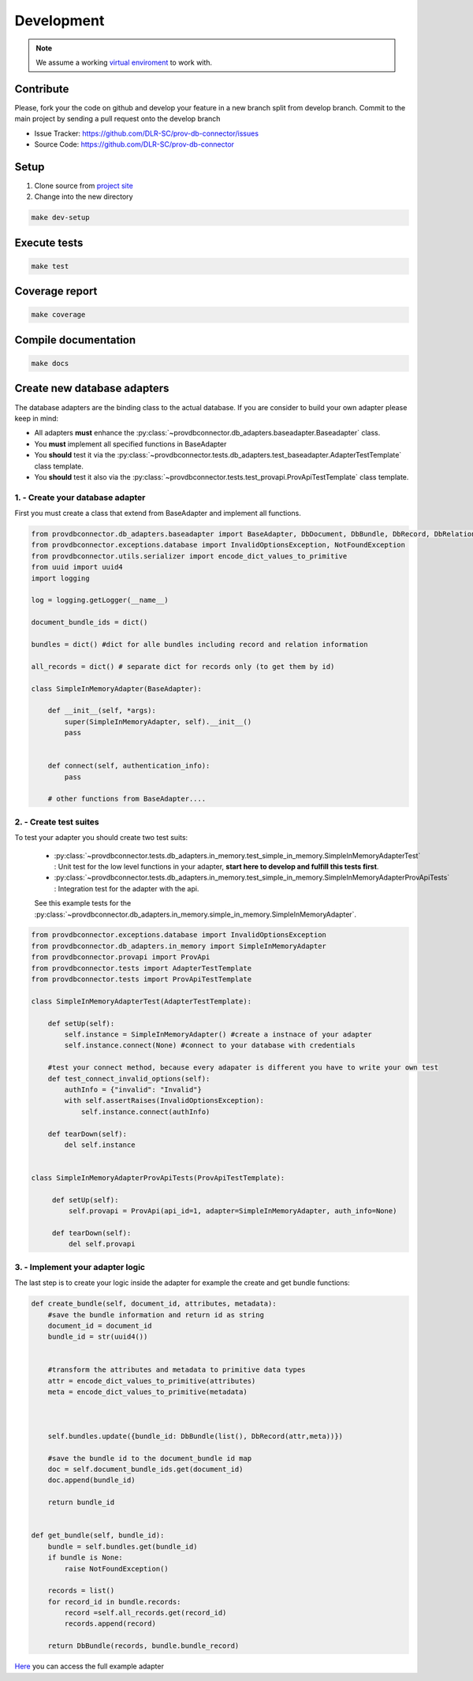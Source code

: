 Development
===========

.. note::

    We assume a working `virtual enviroment <http://docs.python-guide.org/en/latest/dev/virtualenvs/>`_ to work with.

Contribute
----------

Please, fork your the code on github and develop your feature in a new branch split from develop branch.
Commit to the main project by sending a pull request onto the develop branch

* Issue Tracker: https://github.com/DLR-SC/prov-db-connector/issues
* Source Code: https://github.com/DLR-SC/prov-db-connector

Setup
-----

1. Clone source from `project site <https://github.com/DLR-SC/prov-db-connector>`_
2. Change into the new directory

.. code:: sh

    make dev-setup

Execute tests
-------------

.. code:: sh

    make test

Coverage report
---------------

.. code:: sh

    make coverage

Compile documentation
---------------------

.. code:: sh

    make docs

Create new database adapters
----------------------------

The database adapters are the binding class to the actual database.
If you are consider to build your own adapter please keep in mind:

* All adapters **must** enhance the :py:class:`~provdbconnector.db_adapters.baseadapter.Baseadapter` class.
* You **must** implement all specified functions in BaseAdapter
* You **should** test it via the :py:class:`~provdbconnector.tests.db_adapters.test_baseadapter.AdapterTestTemplate` class template.
* You **should** test it also via the :py:class:`~provdbconnector.tests.test_provapi.ProvApiTestTemplate` class template.

1. - Create your database adapter
~~~~~~~~~~~~~~~~~~~~~~~~~~~~~~~~~

First you must create a class that extend from BaseAdapter and implement all functions.

.. code:: python

    from provdbconnector.db_adapters.baseadapter import BaseAdapter, DbDocument, DbBundle, DbRecord, DbRelation
    from provdbconnector.exceptions.database import InvalidOptionsException, NotFoundException
    from provdbconnector.utils.serializer import encode_dict_values_to_primitive
    from uuid import uuid4
    import logging

    log = logging.getLogger(__name__)

    document_bundle_ids = dict()

    bundles = dict() #dict for alle bundles including record and relation information

    all_records = dict() # separate dict for records only (to get them by id)

    class SimpleInMemoryAdapter(BaseAdapter):

        def __init__(self, *args):
            super(SimpleInMemoryAdapter, self).__init__()
            pass


        def connect(self, authentication_info):
            pass

        # other functions from BaseAdapter....

2. - Create test suites
~~~~~~~~~~~~~~~~~~~~~~~
To test your adapter you should create two test suits:

 * :py:class:`~provdbconnector.tests.db_adapters.in_memory.test_simple_in_memory.SimpleInMemoryAdapterTest` : Unit test for the low level functions in your adapter, **start here to develop and fulfill this tests first**.
 * :py:class:`~provdbconnector.tests.db_adapters.in_memory.test_simple_in_memory.SimpleInMemoryAdapterProvApiTests` : Integration test for the adapter with the api.

 See this example tests for the :py:class:`~provdbconnector.db_adapters.in_memory.simple_in_memory.SimpleInMemoryAdapter`.

.. code:: python

    from provdbconnector.exceptions.database import InvalidOptionsException
    from provdbconnector.db_adapters.in_memory import SimpleInMemoryAdapter
    from provdbconnector.provapi import ProvApi
    from provdbconnector.tests import AdapterTestTemplate
    from provdbconnector.tests import ProvApiTestTemplate

    class SimpleInMemoryAdapterTest(AdapterTestTemplate):

        def setUp(self):
            self.instance = SimpleInMemoryAdapter() #create a instnace of your adapter
            self.instance.connect(None) #connect to your database with credentials

        #test your connect method, because every adapater is different you have to write your own test
        def test_connect_invalid_options(self):
            authInfo = {"invalid": "Invalid"}
            with self.assertRaises(InvalidOptionsException):
                self.instance.connect(authInfo)

        def tearDown(self):
            del self.instance


    class SimpleInMemoryAdapterProvApiTests(ProvApiTestTemplate):

         def setUp(self):
             self.provapi = ProvApi(api_id=1, adapter=SimpleInMemoryAdapter, auth_info=None)

         def tearDown(self):
             del self.provapi

3. - Implement your adapter logic
~~~~~~~~~~~~~~~~~~~~~~~~~~~~~~~~~

The last step is to create your logic inside the adapter for example the create and get bundle functions:


.. code:: python

    def create_bundle(self, document_id, attributes, metadata):
        #save the bundle information and return id as string
        document_id = document_id
        bundle_id = str(uuid4())


        #transform the attributes and metadata to primitive data types
        attr = encode_dict_values_to_primitive(attributes)
        meta = encode_dict_values_to_primitive(metadata)



        self.bundles.update({bundle_id: DbBundle(list(), DbRecord(attr,meta))})

        #save the bundle id to the document_bundle id map
        doc = self.document_bundle_ids.get(document_id)
        doc.append(bundle_id)

        return bundle_id


    def get_bundle(self, bundle_id):
        bundle = self.bundles.get(bundle_id)
        if bundle is None:
            raise NotFoundException()

        records = list()
        for record_id in bundle.records:
            record =self.all_records.get(record_id)
            records.append(record)

        return DbBundle(records, bundle.bundle_record)

`Here <https://github.com/DLR-SC/prov-db-connector/blob/master/provdbconnector/db_adapters/in_memory/simple_in_memory.py>`_ you can access the full example adapter

